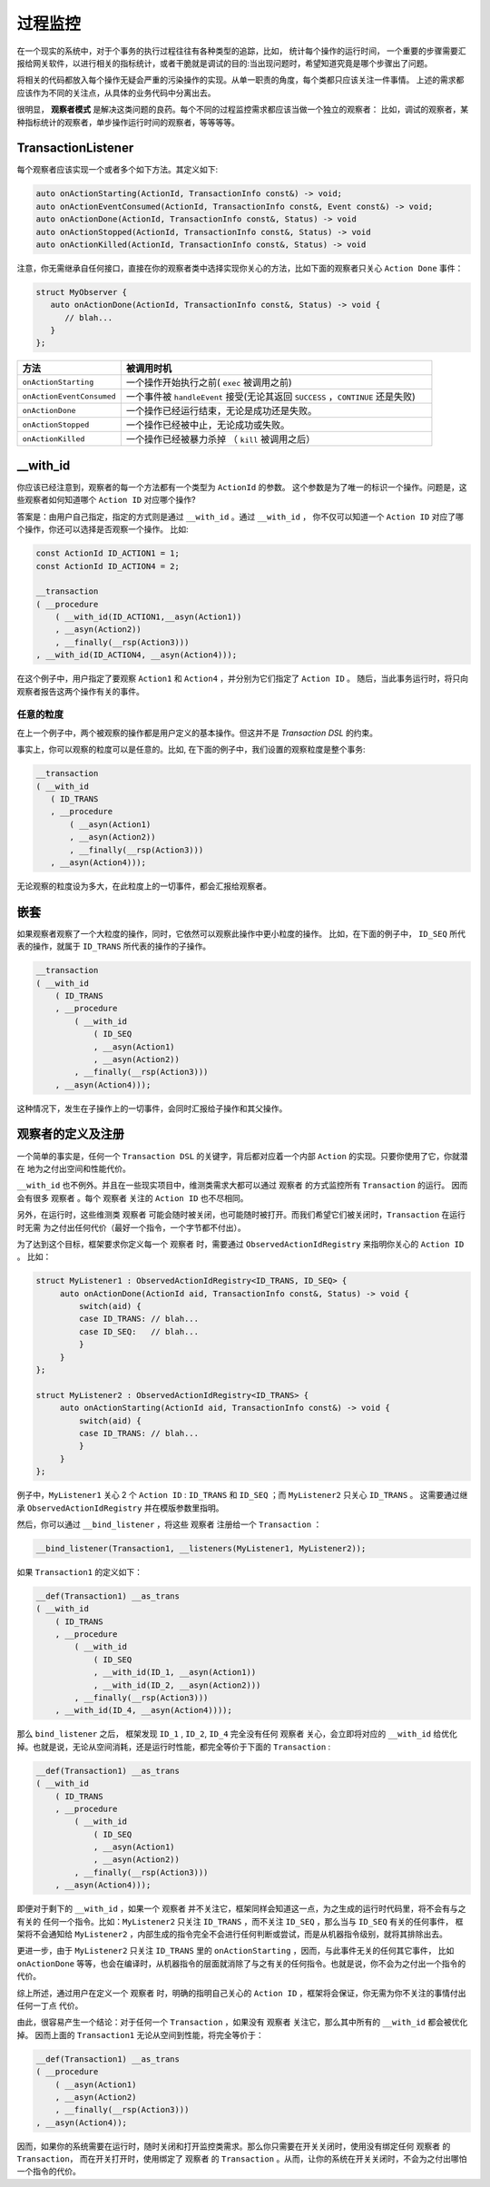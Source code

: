 过程监控
========

在一个现实的系统中，对于个事务的执行过程往往有各种类型的追踪，比如， 统计每个操作的运行时间，
一个重要的步骤需要汇报给网关软件，以进行相关的指标统计，或者干脆就是调试的目的:当出现问题时，希望知道究竟是哪个步骤出了问题。

将相关的代码都放入每个操作无疑会严重的污染操作的实现。从单一职责的角度，每个类都只应该关注一件事情。
上述的需求都应该作为不同的关注点，从具体的业务代码中分离出去。

很明显， **观察者模式** 是解决这类问题的良药。每个不同的过程监控需求都应该当做一个独立的观察者：
比如，调试的观察者，某种指标统计的观察者，单步操作运行时间的观察者，等等等等。

**TransactionListener**
---------------------------

每个观察者应该实现一个或者多个如下方法。其定义如下:

.. code-block::

   auto onActionStarting(ActionId, TransactionInfo const&) -> void;
   auto onActionEventConsumed(ActionId, TransactionInfo const&, Event const&) -> void;
   auto onActionDone(ActionId, TransactionInfo const&, Status) -> void
   auto onActionStopped(ActionId, TransactionInfo const&, Status) -> void
   auto onActionKilled(ActionId, TransactionInfo const&, Status) -> void


注意，你无需继承自任何接口，直接在你的观察者类中选择实现你关心的方法，比如下面的观察者只关心 ``Action Done`` 事件：

.. code-block::

   struct MyObserver {
      auto onActionDone(ActionId, TransactionInfo const&, Status) -> void {
         // blah...
      }
   };


.. list-table::
   :widths: 20  60
   :header-rows: 1

   * - 方法
     - 被调用时机
   * - ``onActionStarting``
     - 一个操作开始执行之前( ``exec`` 被调用之前)
   * - ``onActionEventConsumed``
     - 一个事件被 ``handleEvent`` 接受(无论其返回 ``SUCCESS`` ，``CONTINUE`` 还是失败)
   * - ``onActionDone``
     - 一个操作已经运行结束，无论是成功还是失败。
   * - ``onActionStopped``
     - 一个操作已经被中止，无论成功或失败。
   * - ``onActionKilled``
     - 一个操作已经被暴力杀掉 （ ``kill`` 被调用之后）


**__with_id**
----------------------

你应该已经注意到，观察者的每一个方法都有一个类型为 ``ActionId`` 的参数。
这个参数是为了唯一的标识一个操作。问题是，这些观察者如何知道哪个 ``Action ID`` 对应哪个操作?

答案是：由用户自己指定，指定的方式则是通过 ``__with_id`` 。通过 ``__with_id`` ，
你不仅可以知道一个 ``Action ID`` 对应了哪个操作，你还可以选择是否观察一个操作。 比如:

.. code-block::

   const ActionId ID_ACTION1 = 1;
   const ActionId ID_ACTION4 = 2;

   __transaction
   ( __procedure
       ( __with_id(ID_ACTION1,__asyn(Action1))
       , __asyn(Action2))
       , __finally(__rsp(Action3)))
   , __with_id(ID_ACTION4, __asyn(Action4)));


在这个例子中，用户指定了要观察 ``Action1`` 和 ``Action4`` ，并分别为它们指定了 ``Action ID`` 。
随后，当此事务运行时，将只向观察者报告这两个操作有关的事件。

任意的粒度
++++++++++++++

在上一个例子中，两个被观察的操作都是用户定义的基本操作。但这并不是 `Transaction DSL` 的约束。

事实上，你可以观察的粒度可以是任意的。比如, 在下面的例子中，我们设置的观察粒度是整个事务:

.. code-block::

   __transaction
   ( __with_id
      ( ID_TRANS
      , __procedure
          ( __asyn(Action1)
          , __asyn(Action2))
          , __finally(__rsp(Action3)))
      , __asyn(Action4)));


无论观察的粒度设为多大，在此粒度上的一切事件，都会汇报给观察者。

嵌套
-----------

如果观察者观察了一个大粒度的操作，同时，它依然可以观察此操作中更小粒度的操作。
比如，在下面的例子中， ``ID_SEQ`` 所代表的操作，就属于 ``ID_TRANS`` 所代表的操作的子操作。

.. code-block::

   __transaction
   ( __with_id
       ( ID_TRANS
       , __procedure
           ( __with_id
               ( ID_SEQ
               , __asyn(Action1)
               , __asyn(Action2))
           , __finally(__rsp(Action3)))
       , __asyn(Action4)));

这种情况下，发生在子操作上的一切事件，会同时汇报给子操作和其父操作。

.. _register_of_observer:

观察者的定义及注册
---------------------

一个简单的事实是，任何一个 ``Transaction DSL`` 的关键字，背后都对应着一个内部 ``Action`` 的实现。只要你使用了它，你就潜在
地为之付出空间和性能代价。

``__with_id`` 也不例外。并且在一些现实项目中，维测类需求大都可以通过 ``观察者`` 的方式监控所有 ``Transaction`` 的运行。
因而会有很多 ``观察者`` 。每个 ``观察者`` 关注的 ``Action ID`` 也不尽相同。

另外，在运行时，这些维测类 ``观察者`` 可能会随时被关闭，也可能随时被打开。而我们希望它们被关闭时，``Transaction`` 在运行时无需
为之付出任何代价（最好一个指令，一个字节都不付出）。

为了达到这个目标，框架要求你定义每一个 ``观察者`` 时，需要通过 ``ObservedActionIdRegistry`` 来指明你关心的 ``Action ID`` 。
比如：

.. code-block::

   struct MyListener1 : ObservedActionIdRegistry<ID_TRANS, ID_SEQ> {
        auto onActionDone(ActionId aid, TransactionInfo const&, Status) -> void {
            switch(aid) {
            case ID_TRANS: // blah...
            case ID_SEQ:   // blah...
            }
        }
   };

   struct MyListener2 : ObservedActionIdRegistry<ID_TRANS> {
        auto onActionStarting(ActionId aid, TransactionInfo const&) -> void {
            switch(aid) {
            case ID_TRANS: // blah...
            }
        }
   };

例子中，``MyListener1`` 关心 2 个 ``Action ID`` : ``ID_TRANS`` 和 ``ID_SEQ`` ；而 ``MyListener2`` 只关心 ``ID_TRANS`` 。
这需要通过继承 ``ObservedActionIdRegistry`` 并在模版参数里指明。


然后，你可以通过 ``__bind_listener`` ，将这些 ``观察者`` 注册给一个 ``Transaction`` ：

.. code-block::

   __bind_listener(Transaction1, __listeners(MyListener1, MyListener2));


如果 ``Transaction1`` 的定义如下：

.. code-block::

   __def(Transaction1) __as_trans
   ( __with_id
       ( ID_TRANS
       , __procedure
           ( __with_id
               ( ID_SEQ
               , __with_id(ID_1, __asyn(Action1))
               , __with_id(ID_2, __asyn(Action2)))
           , __finally(__rsp(Action3)))
       , __with_id(ID_4, __asyn(Action4))));


那么 ``bind_listener`` 之后， 框架发现 ``ID_1`` , ``ID_2``, ``ID_4`` 完全没有任何 ``观察者`` 关心，会立即将对应的
``__with_id`` 给优化掉。也就是说，无论从空间消耗，还是运行时性能，都完全等价于下面的 ``Transaction`` :

.. code-block::

   __def(Transaction1) __as_trans
   ( __with_id
       ( ID_TRANS
       , __procedure
           ( __with_id
               ( ID_SEQ
               , __asyn(Action1)
               , __asyn(Action2))
           , __finally(__rsp(Action3)))
       , __asyn(Action4)));


即便对于剩下的 ``__with_id`` ，如果一个 ``观察者`` 并不关注它，框架同样会知道这一点，为之生成的运行时代码里，将不会有与之有关的
任何一个指令。比如：``MyListener2`` 只关注 ``ID_TRANS`` ，而不关注 ``ID_SEQ`` ，那么当与 ``ID_SEQ`` 有关的任何事件，
框架将不会通知给 ``MyListener2`` ，内部生成的指令完全不会进行任何判断或尝试，而是从机器指令级别，就将其排除出去。

更进一步，由于 ``MyListener2`` 只关注 ``ID_TRANS`` 里的 ``onActionStarting`` ，因而，与此事件无关的任何其它事件，
比如 ``onActionDone`` 等等，也会在编译时，从机器指令的层面就消除了与之有关的任何指令。也就是说，你不会为之付出一个指令的代价。

综上所述，通过用户在定义一个 ``观察者`` 时，明确的指明自己关心的 ``Action ID`` ，框架将会保证，你无需为你不关注的事情付出任何一丁点
代价。

由此，很容易产生一个结论：对于任何一个 ``Transaction`` ，如果没有 ``观察者`` 关注它，那么其中所有的 ``__with_id`` 都会被优化掉。
因而上面的 ``Transaction1`` 无论从空间到性能，将完全等价于：

.. code-block::

   __def(Transaction1) __as_trans
   ( __procedure
       ( __asyn(Action1)
       , __asyn(Action2)
       , __finally(__rsp(Action3)))
   , __asyn(Action4));

因而，如果你的系统需要在运行时，随时关闭和打开监控类需求。那么你只需要在开关关闭时，使用没有绑定任何 ``观察者`` 的 ``Transaction``，
而在开关打开时，使用绑定了 ``观察者`` 的 ``Transaction`` 。从而，让你的系统在开关关闭时，不会为之付出哪怕一个指令的代价。

